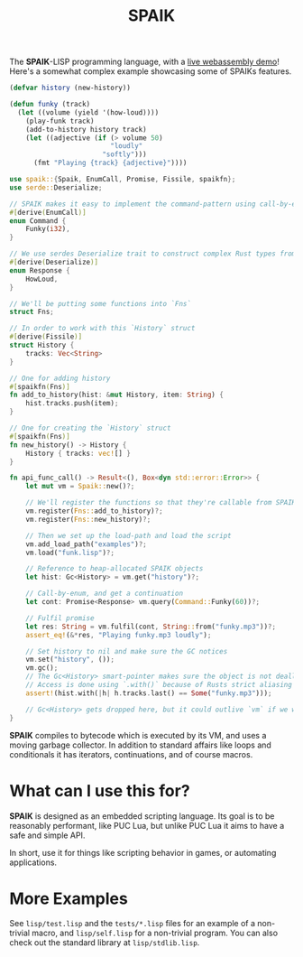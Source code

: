 #+TITLE: SPAIK

The *SPAIK*-LISP programming language, with a [[https://moesys.no/en/#spaik][live webassembly demo]]! Here's a
somewhat complex example showcasing some of SPAIKs features.

#+begin_src lisp
(defvar history (new-history))

(defun funky (track)
  (let ((volume (yield '(how-loud))))
    (play-funk track)
    (add-to-history history track)
    (let ((adjective (if (> volume 50)
                         "loudly"
                       "softly")))
      (fmt "Playing {track} {adjective}"))))
#+end_src

#+begin_src rust
use spaik::{Spaik, EnumCall, Promise, Fissile, spaikfn};
use serde::Deserialize;

// SPAIK makes it easy to implement the command-pattern using call-by-enum
#[derive(EnumCall)]
enum Command {
    Funky(i32),
}

// We use serdes Deserialize trait to construct complex Rust types from s-expressions
#[derive(Deserialize)]
enum Response {
    HowLoud,
}

// We'll be putting some functions into `Fns`
struct Fns;

// In order to work with this `History` struct
#[derive(Fissile)]
struct History {
    tracks: Vec<String>
}

// One for adding history
#[spaikfn(Fns)]
fn add_to_history(hist: &mut History, item: String) {
    hist.tracks.push(item);
}

// One for creating the `History` struct
#[spaikfn(Fns)]
fn new_history() -> History {
    History { tracks: vec![] }
}

fn api_func_call() -> Result<(), Box<dyn std::error::Error>> {
    let mut vm = Spaik::new()?;

    // We'll register the functions so that they're callable from SPAIK
    vm.register(Fns::add_to_history)?;
    vm.register(Fns::new_history)?;

    // Then we set up the load-path and load the script
    vm.add_load_path("examples")?;
    vm.load("funk.lisp")?;

    // Reference to heap-allocated SPAIK objects
    let hist: Gc<History> = vm.get("history")?;

    // Call-by-enum, and get a continuation
    let cont: Promise<Response> vm.query(Command::Funky(60))?;

    // Fulfil promise
    let res: String = vm.fulfil(cont, String::from("funky.mp3"))?;
    assert_eq!(&*res, "Playing funky.mp3 loudly");

    // Set history to nil and make sure the GC notices
    vm.set("history", ());
    vm.gc();
    // The Gc<History> smart-pointer makes sure the object is not deallocated
    // Access is done using `.with()` because of Rusts strict aliasing rules.
    assert!(hist.with(|h| h.tracks.last() == Some("funky.mp3")));

    // Gc<History> gets dropped here, but it could outlive `vm` if we wanted to.
}
#+end_src

*SPAIK* compiles to bytecode which is executed by its VM, and uses a moving
garbage collector. In addition to standard affairs like loops and conditionals
it has iterators, continuations, and of course macros.

* What can I use this for?
*SPAIK* is designed as an embedded scripting language. Its goal is to be
reasonably performant, like PUC Lua, but unlike PUC Lua it aims to have a safe
and simple API.

In short, use it for things like scripting behavior in games, or automating
applications.

* More Examples
See ~lisp/test.lisp~ and the ~tests/*.lisp~ files for an example of a non-trivial
macro, and ~lisp/self.lisp~ for a non-trivial program. You can also check out
the standard library at ~lisp/stdlib.lisp~.
